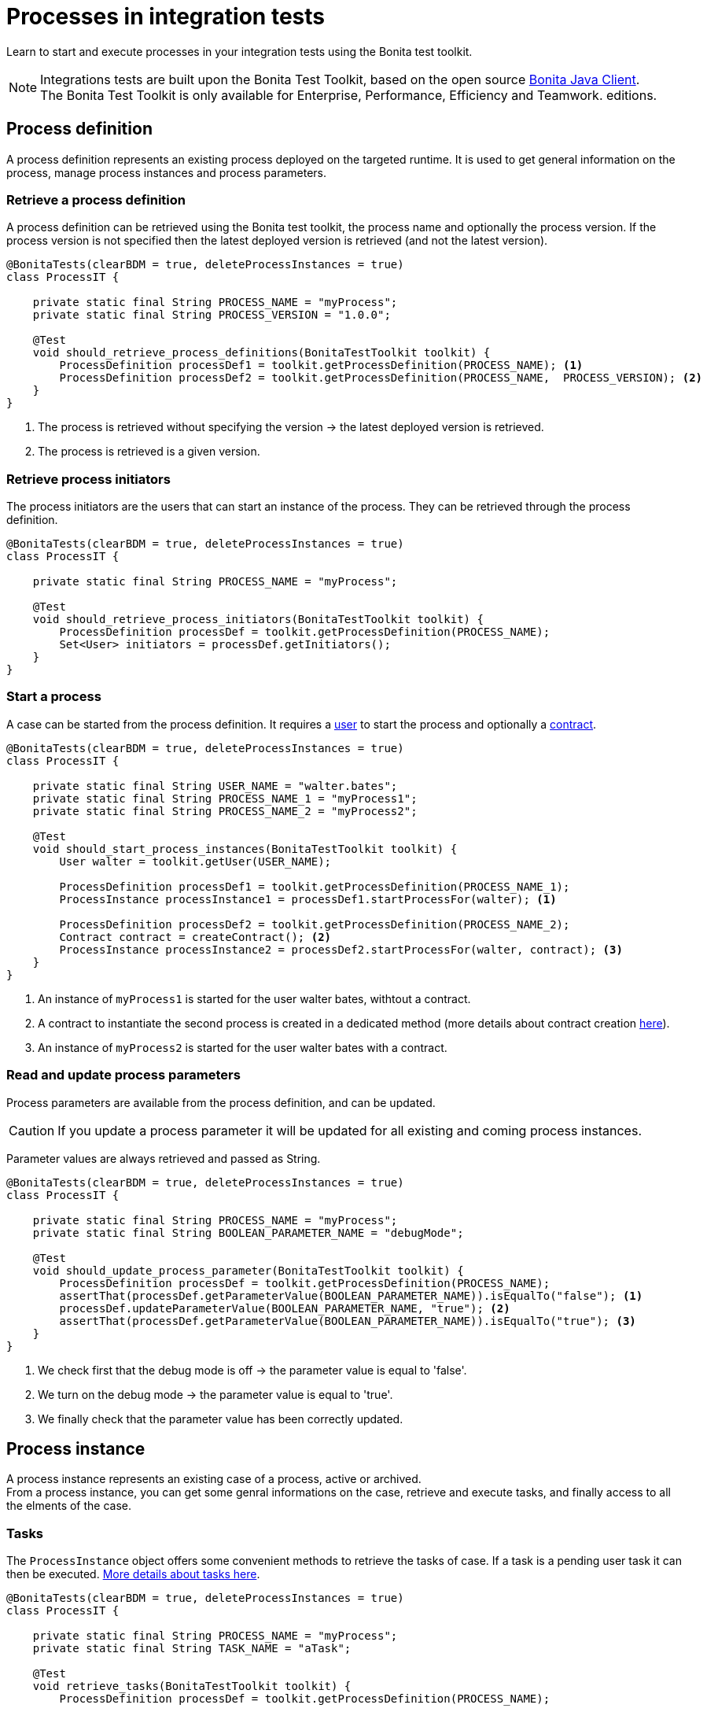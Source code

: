 = Processes in integration tests
:description: Manage process in integration tests using the Bonita test toolkit

Learn to start and execute processes in your integration tests using the Bonita test toolkit.

[NOTE]
====
Integrations tests are built upon the Bonita Test Toolkit, based on the open source https://github.com/bonitasoft/bonita-java-client[Bonita Java Client]. +
The Bonita Test Toolkit is only available for Enterprise, Performance, Efficiency and Teamwork. editions. 
====

== Process definition

A process definition represents an existing process deployed on the targeted runtime. It is used to get general information on the process, manage process instances and process parameters. 

=== Retrieve a process definition

A process definition can be retrieved using the Bonita test toolkit, the process name and optionally the process version. If the process version is not specified then the latest deployed version is retrieved (and not the latest version).

[source, Java]
----
@BonitaTests(clearBDM = true, deleteProcessInstances = true)
class ProcessIT {

    private static final String PROCESS_NAME = "myProcess";
    private static final String PROCESS_VERSION = "1.0.0";

    @Test
    void should_retrieve_process_definitions(BonitaTestToolkit toolkit) {
        ProcessDefinition processDef1 = toolkit.getProcessDefinition(PROCESS_NAME); <1>
        ProcessDefinition processDef2 = toolkit.getProcessDefinition(PROCESS_NAME,  PROCESS_VERSION); <2>
    }
}
----
<1> The process is retrieved without specifying the version -> the latest deployed version is retrieved.
<2> The process is retrieved is a given version.

=== Retrieve process initiators

The process initiators are the users that can start an instance of the process. They can be retrieved through the process definition.

[source, Java]
----
@BonitaTests(clearBDM = true, deleteProcessInstances = true)
class ProcessIT {

    private static final String PROCESS_NAME = "myProcess";

    @Test
    void should_retrieve_process_initiators(BonitaTestToolkit toolkit) {
        ProcessDefinition processDef = toolkit.getProcessDefinition(PROCESS_NAME); 
        Set<User> initiators = processDef.getInitiators();
    }
}
----

=== Start a process

A case can be started from the process definition. It requires a xref:user.adoc[user] to start the process and optionally a xref:contract.adoc[contract]. 

[source, Java]
----
@BonitaTests(clearBDM = true, deleteProcessInstances = true)
class ProcessIT {

    private static final String USER_NAME = "walter.bates";
    private static final String PROCESS_NAME_1 = "myProcess1";
    private static final String PROCESS_NAME_2 = "myProcess2";

    @Test
    void should_start_process_instances(BonitaTestToolkit toolkit) {
        User walter = toolkit.getUser(USER_NAME);

        ProcessDefinition processDef1 = toolkit.getProcessDefinition(PROCESS_NAME_1);
        ProcessInstance processInstance1 = processDef1.startProcessFor(walter); <1>

        ProcessDefinition processDef2 = toolkit.getProcessDefinition(PROCESS_NAME_2);
        Contract contract = createContract(); <2>
        ProcessInstance processInstance2 = processDef2.startProcessFor(walter, contract); <3>
    }
}
----
<1> An instance of `myProcess1` is started for the user walter bates, withtout a contract.
<2> A contract to instantiate the second process is created in a dedicated method (more details about contract creation xref:contract.adoc[here]).
<3> An instance of `myProcess2` is started for the user walter bates with a contract.

=== Read and update process parameters

Process parameters are available from the process definition, and can be updated. +

[CAUTION]
====
If you update a process parameter it will be updated for all existing and coming process instances.
====

Parameter values are always retrieved and passed as String.

[source, Java]
----
@BonitaTests(clearBDM = true, deleteProcessInstances = true)
class ProcessIT {

    private static final String PROCESS_NAME = "myProcess";
    private static final String BOOLEAN_PARAMETER_NAME = "debugMode";

    @Test
    void should_update_process_parameter(BonitaTestToolkit toolkit) {
        ProcessDefinition processDef = toolkit.getProcessDefinition(PROCESS_NAME);
        assertThat(processDef.getParameterValue(BOOLEAN_PARAMETER_NAME)).isEqualTo("false"); <1>
        processDef.updateParameterValue(BOOLEAN_PARAMETER_NAME, "true"); <2>
        assertThat(processDef.getParameterValue(BOOLEAN_PARAMETER_NAME)).isEqualTo("true"); <3>
    }
}
----
<1> We check first that the debug mode is off -> the parameter value is equal to 'false'.
<2> We turn on the debug mode -> the parameter value is equal to 'true'.
<3> We finally check that the parameter value has been correctly updated.

== Process instance

A process instance represents an existing case of a process, active or archived. +
From a process instance, you can get some genral informations on the case, retrieve and execute tasks, and finally access to all the elments of the case.

=== Tasks

The `ProcessInstance` object offers some convenient methods to retrieve the tasks of case. If a task is a pending user task it can then be executed. xref:task.adoc[More details about tasks here].

[source, Java]
----
@BonitaTests(clearBDM = true, deleteProcessInstances = true)
class ProcessIT {

    private static final String PROCESS_NAME = "myProcess";
    private static final String TASK_NAME = "aTask";

    @Test
    void retrieve_tasks(BonitaTestToolkit toolkit) {
        ProcessDefinition processDef = toolkit.getProcessDefinition(PROCESS_NAME);

        // Tasks
        List<Task> allTasks = processDef.searchTasks(); <1>
        List<Task> allTasksWithAGivenName = processDef.searchTasks(TASK_NAME); <2>
        Task firstTaskWithAGivenName = processDef.getFirstTask(TASK_NAME); <3>

        // Pending user tasks
        List<UserTask> allPendingUserTasks = processdef.searchPendingUserTasks(); <4>
        List<UserTask> allPendingUserTasksWithAGivenName = processdef.searchPendingUserTasks(TASK_NAME); <5>
        UserTask firstPendingUserTaskWithAGivenName = getFirstPendingUserTask(TASK_NAME); <6>
    }
}
----
<1> Retrieve all the tasks (user, service, script...) that have been executed or are ready.
<2> Retrieve all the tasks (user, service, script...) *with a given name* that have been executed or are ready. Several tasks can have the same name if they are in different processes, and one of the process call the other one with a call activity.
<3> Retrieve *the first* task (user, service, script...) *with a given name* that has been executed or is ready.
<4> Retrieve all the pending user tasks.
<5> Retrieve all the pending user tasks *with a given name*.
<6> Retrieve *the first* pending user task *with a given name*.

=== Case elements

Many elements of a case can be retrieved through the process instance: 

- xref:business-data.adoc[Business data] and xref:variable.adoc[Process variables]
- xref:connector.adoc[Connectors]
- xref:document.adoc[Documents]
- xref:timer.adoc[Timers]

== Process predicates

In order to make asynchronous assertions on processes (using for example http://www.awaitility.org/[Awaitility]), some convenient predicates come with the Bonita test tookit. It allows to ensure in a scenario that the system is in the expected state before to continue. +
For example, it is possible to use the predicate `hasProcessInstances(int numberOfProcessInstances)` on a process definition to ensure that a case has been correctly started before to continue. Awaitility (or any other asynchronous library) will check this predicate at a given frequency, and will throw an error if the timeout is reached (i.e the case has not been started in time).

=== Process definition predicates

Here are the available predicates for definitions:

[source, Java]
----
@BonitaTests(clearBDM = true, deleteProcessInstances = true)
class ProcessIT {

    private static final String USER_NAME = "walter.bates";
    private static final String PROCESS_NAME = "myProcess";

    @Test
    void use_process_predicates(BonitaTestToolkit toolkit) {
        ProcessDefinition processDef = toolkit.getProcessDefinition(PROCESS_NAME);
        User user = toolkit.getUser(USER_NAME);

        await().until(processDef, ProcessDefinitionPredicates.canBeStartedBy(user)); <1>

        await().until(processDef, ProcessDefinitionPredicates.hasProcessInstances(1)); <2>

        await().until(processDef, ProcessDefinitionPredicates.hasArchivedProcessInstances(2)); <3>
    }
}
----
<1> Verify that an instance of the process _myProcess_ can be started by the user _walter.bates_
<2> Verify that the process _myProcess_ has 1 active process instance.
<3> Verify that the process _myProcess_ has 2 archived process instances.

=== Process instance predicates

Here are the available predicates for process instances:

[source, Java]
----
@BonitaTests(clearBDM = true, deleteProcessInstances = true)
class ProcessIT {

    private static final String USER_NAME = "walter.bates";
    private static final String PROCESS_NAME = "myProcess";
    private static final String TASK_NAME_1 = "task1";
    private static final String TASK_NAME_2 = "task2";
    private static final String TIMER_NAME = "timer";

    @Test
    void use_process_predicates(BonitaTestToolkit toolkit) {
        ProcessDefinition processDef = toolkit.getProcessDefinition(PROCESS_NAME);
        User user = toolkit.getUser(USER_NAME);

        ProcessInstance processInstance = processDef.startProcessFor(user);

        await().until(processInstance, ProcessInstancePredicates.hasBeenStartedBy(user)); <1>
        await().until(processInstance, ProcessInstancePredicates.processInstanceStarted()); <2>
        await().until(processInstance, ProcessInstancePredicates.processInstanceCompleted()); <3>
        await().until(processInstance, ProcessInstancePredicates.processInstanceArchived()); <4>
        await().until(processInstance, ProcessInstancePredicates.processInstanceSuspended()); <5>
        await().until(processInstance, ProcessInstancePredicates.processInstanceAborted()); <6>
        await().until(processInstance, ProcessInstancePredicates.processInstanceCancelled()); <7>
        await().until(processInstance, ProcessInstancePredicates.processInstanceHasError()); <8>

        await().until(processInstance, ProcessInstancePredicates.containsPendingUserTasks(TASK_NAME_1, TASK_NAME_2)); <9>
        await().until(processInstance, ProcessInstancePredicates.hasActiveFlowNodes(1)); <10>
        await().until(processInstance, ProcessInstancePredicates.hasFailedFlowNodes(0)); <11>
        await().until(processInstance, ProcessInstancePredicates.hasTimerEventTrigger(TIMER_NAME)); <12>
    }
}
----
<1> Verify that the process instance has been started by the user _walter.bates_.
<2> Verify that the process instance is in the state `started`.
<3> Verify that the process instance is in the state `completed`.
<4> Verify that the process instance is in the state `archived`.
<5> Verify that the process instance is in the state `suspended`.
<6> Verify that the process instance is in the state `aborted`.
<7> Verify that the process instance is in the state `cancelled`.
<8> Verify that the process instance has errors.
<9> Verify that the user tasks _task1_ and _task2_ are pending.
<10> Verify that the instance has 1 active flow node.
<11> Verify that the instance has 0 failed flow node.
<12> Verify that the instance has an active timer event trigger named _timer_.